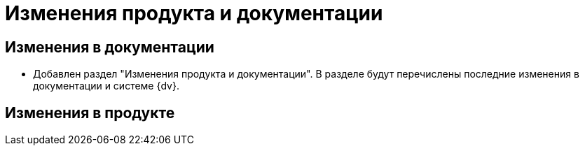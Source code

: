 = Изменения продукта и документации

== Изменения в документации

* Добавлен раздел "Изменения продукта и документации". В разделе будут перечислены последние изменения в документации и системе {dv}.

== Изменения в продукте


